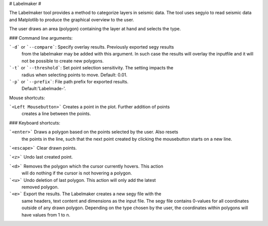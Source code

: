 # Labelmaker #

The Labelmaker tool provides a method to categorize layers in seismic data.
The tool uses segyio to read seismic data and Matplotlib to produce the
graphical overview to the user.

The user draws an area (polygon) containing the layer at hand and selects
the type.

### Command line arguments:

```-d``` or ```--compare```:   Specify overlay results. Previously exported segy results
                      from the labelmaker may be added with this argument.
                      In such case the results will overlay the inputfile and
                      it will not be possible to create new polygons.

```-t``` or ```--threshold```: Set point selection sensitivity. The setting impacts the
                      radius when selecting points to move. Default: 0.01.

```-p``` or ```--prefix```:     File path prefix for exported results.
                      Default:'Labelmade-'.

Mouse shortcuts:

```<Left Mousebutton>``` Creates a point in the plot. Further addition of points
                   creates a line between the points.

### Keyboard shortcuts:

```<enter>```  Draws a polygon based on the points selected by the user. Also resets
         the points in the line, such that the next point created by clicking
         the mousebutton starts on a new line.

```<escape>``` Clear drawn points.

```<z>```      Undo last created point.

```<d>```     Removes the polygon which the cursor currently hovers. This action
         will do nothing if the cursor is not hovering a polygon.

```<u>```      Undo deletion of last polygon. This action will only add the latest
         removed polygon.

```<e>```      Export the results. The Labelmaker creates a new segy file with the
         same headers, text content and dimensions as the input file. The segy
         file contains 0-values for all coordinates outside of any drawn
         polygon. Depending on the type chosen by the user, the coordinates
         within polygons will have values from 1 to n.

